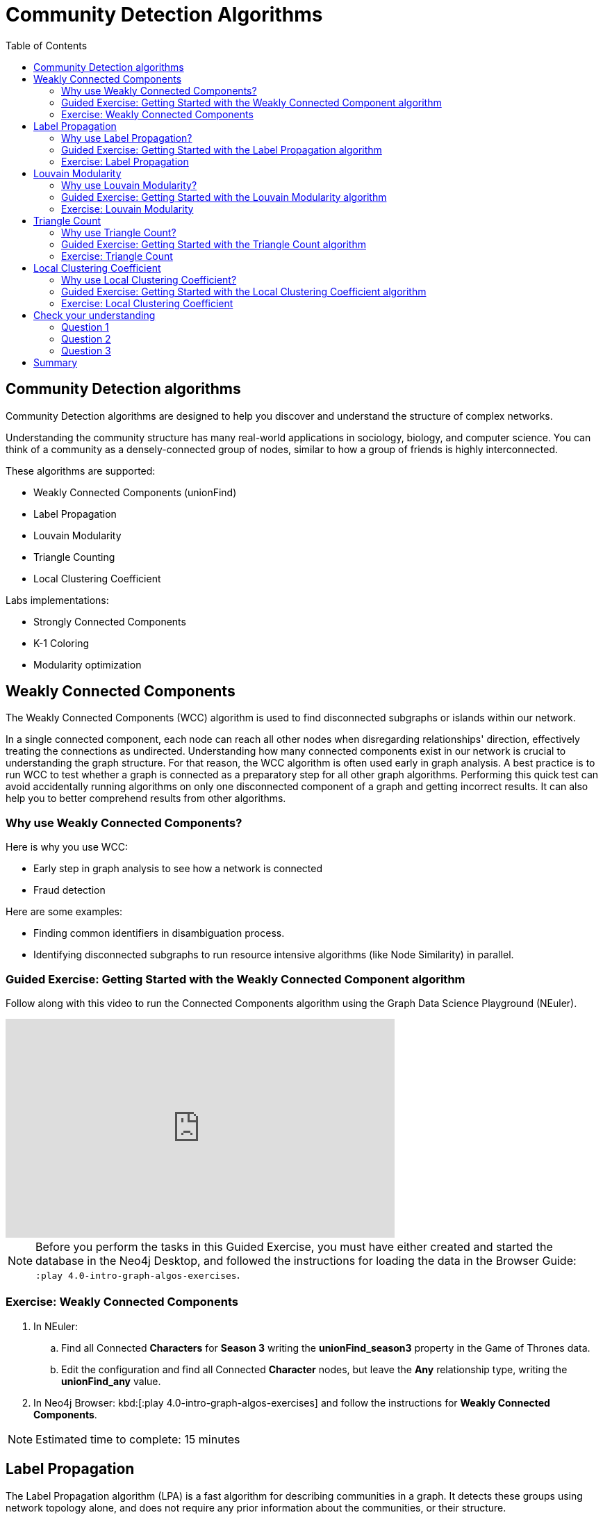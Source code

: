 = Community Detection Algorithms
:slug: 07-iga-40-community-detection
:doctype: book
:toc: left
:toclevels: 4
:imagesdir: ../images
:module-next-title: Centrality Algorithms

== Community Detection algorithms

Community Detection algorithms are designed to help you discover and understand the structure of complex networks.

[.notes]
--
Understanding the community structure has many real-world applications in sociology, biology, and computer science.
You can think of a community as a densely-connected group of nodes, similar to how a group of friends is highly interconnected.
--

These algorithms are supported:

[square]
* Weakly Connected Components (unionFind)
* Label Propagation
* Louvain Modularity
* Triangle Counting
* Local Clustering Coefficient

Labs implementations:

[square]
* Strongly Connected Components
* K-1 Coloring
* Modularity optimization

== Weakly Connected Components

The Weakly Connected Components (WCC) algorithm is used to find disconnected subgraphs or islands within our network.

[.notes]
--
In a single connected component, each node can reach all other nodes when disregarding relationships' direction, effectively treating the connections as undirected.
Understanding how many connected components exist in our network is crucial to understanding the graph structure.
For that reason, the WCC algorithm is often used early in graph analysis.
A best practice is to run WCC to test whether a graph is connected as a preparatory step for all other graph algorithms.
Performing this quick test can avoid accidentally running algorithms on only one disconnected component of a graph and getting incorrect results.
It can also help you to better comprehend results from other algorithms.
--

=== Why use Weakly Connected Components?

[.notes]
--
Here is why you use WCC:
--

[square]
* Early step in graph analysis to see how a network is connected
* Fraud detection

Here are some examples:

[square]
* Finding common identifiers in disambiguation process.
* Identifying disconnected subgraphs to run resource intensive algorithms (like Node Similarity) in parallel.

[.slide-title.has-green-background.has-team-background]
=== Guided Exercise: Getting Started with the Weakly Connected Component algorithm

[.notes]
--
ifdef::backend-revealjs,env-slides[]
Show the students the basics of using NEuler and have them do the same on their systems:

. Let's look at how to use the Connected Component algorithm in NEuler to discover how specific types of nodes are connected in the graph, regardless of the direction of their relationhips.
. Since we previously added more nodes and relationships to the database, we must refresh NEuler to ensure that all nodes are known.
. We select the Community detection group of algorithms.
. Then we select the Connected components algorithm.
. We want to discover how Person nodes are related to each other using the HELPS relationship. We select the *Person* label and *HELPS* relationship type.
. We leave the Store results box checked as well as the other default values. Here the default value for the number of nodes per community is 10 which is fine for our small dataset.
. Now we run the algorithm.
. Here are the table results.
. In the visualization, we see that all nodes have a community value of 0 because they are all in the same undirected group.
. Here is the generated code. It has the parameter settings, the call to the algorithm, and Cypher code to retrieve the nodes.
. You can also use the generated code for the named graph, in cases where you want to save intermediate graphs for further downstream processing in your workflow.
. In NEuler, you can copy the generated code from NEuler to Neo4j Browser as a Browser Guide.
. When we play this Browser Guide, we can repeat the same code and you can use this code as part of your application logic.
. In the graph retrieved by the generated code, here, we see that all nodes are reachable, regardless of direction to each other. All nodes receive the community value of 0 because they are all in the same connected group.
. Additionally, in NEuler, if you return to the configuration for an algorithm, it shows the last configuration that was used.
. You can click Edit configuration if you want to make changes to rerun the algorithm.
. If you want to clear the configuration and start again with the defaults, simply click another algorithm and then go back to the algorithm where you will see the default values again.
. This concludes our look at running the Connected Component algorithm in NEuler.

Here is the video:  https://youtu.be/eu7HBaPev7A

endif::[]
--

ifdef::backend-html5,backend-pdf[]
Follow along with this video to run the Connected Components algorithm using the Graph Data Science Playground (NEuler).
endif::[]

ifdef::backend-pdf[]
https://youtu.be/eu7HBaPev7A
endif::[]

ifdef::backend-revealjs,env-slides[]
[.center]
https://youtu.be/eu7HBaPev7A
endif::[]

ifdef::backend-html5[]
[.center]
video::eu7HBaPev7A[youtube,width=560,height=315]
endif::[]


[NOTE]
Before you perform the tasks in this Guided Exercise, you must have either created and started the database in the Neo4j Desktop, and followed the instructions for loading the data in the Browser Guide:  `:play 4.0-intro-graph-algos-exercises`.

[.student-exercise]
=== Exercise: Weakly Connected Components

. In NEuler:
.. Find all Connected *Characters* for *Season 3* writing the *unionFind_season3* property in the Game of Thrones data.
.. Edit the configuration and find all Connected *Character* nodes, but leave the *Any* relationship type, writing the *unionFind_any* value.
. In Neo4j Browser: kbd:[:play 4.0-intro-graph-algos-exercises] and follow the instructions for *Weakly Connected Components*.

[NOTE]
Estimated time to complete: 15 minutes

== Label Propagation

The Label Propagation algorithm (LPA) is a fast algorithm for describing communities in a graph.
It detects these groups using network topology alone, and does not require any prior information about the communities, or their structure.

[.notes]
--
In the LPA, the nodes select their community based on their direct neighbors using the node labels.
In addition, weights on nodes and relationships can also be considered.
The idea is that a single label can quickly become dominant in a densely-connected group of nodes, but it will have trouble crossing a sparsely connected region.
--

image::label-propagation-explanation.png[Label propagation explanation,width=500, align=center]

[.notes]
--
Here is how the Label Propagation algorithm works.
First, every node is initialized with a property.
By default, the initial property is unique for every node.
However, the LPA also lends itself well to semi-supervised learning because you can seed the initial properties with pre-assigned node labels that you know are predictive.

In this example, we have started with 2 _A_ nodes, but left all other nodes as unique.
We are using the node default weights of _1_.
Nodes are then processed randomly, with each node acquiring its neighbor's label with the maximum weight. 
So, in the first iteration, the left _A_ acquires the label _F_, _B_ acquires the label _D_, and _C_ now becomes _A_.
The maximum weight is calculated based on the weights of neighbor nodes and their relationships.
In addition, ties are broken uniformly and randomly.
There will be times when a label is not updated because the neighbor with the maximum weight has the same label.
Iterations continue until each node has the majority label of its neighbors or reached the maximum iteration limit.
A maximum iteration limit will prevent endless cycles where the algorithm cannot converge on a solution, essentially getting caught in a flip-flop cycle for some labels.
In contrast to other algorithms, LPA can return different community structures when run multiple times on the same graph.
The order in which LPA evaluates nodes can influence the final communities it returns.
Another factor is the random tie-breaking process.
--

=== Why use Label Propagation?

[.notes]
--
Here is why you use LPA:
--

[square]
* Community detection
* Semi-supervised community detection
* Preprocessing data (classification)

[.notes]
--
Here are some examples:

[square]
* Assigning polarity of tweets as a part of semantic analysis. In this scenario, positive and negative seed labels from a classifier are used in combination with the Twitter follower graph. For more information, see https://dl.acm.org/citation.cfm?id=2140465[Twitter polarity classification with label propagation over lexical links and the follower graph].
* Finding potentially dangerous combinations of possible co-prescribed drugs, based on the chemical similarity and side effect profiles. This  study is found https://dl.acm.org/citation.cfm?id=2140465[here].
* Label Propagation prediction of drug-drug interactions based on clinical side effects.
--

[.slide-title.has-green-background.has-team-background]
=== Guided Exercise: Getting Started with the Label Propagation algorithm

[.notes]
--
ifdef::backend-revealjs,env-slides[]
Show the students the basics of using NEuler and have them do the same on their systems:

. Let's look at some of the ways to use the Label Propagation algorithm in NEuler to categorize groups of nodes based upon their relationships in the graph and the weights of their relationships.
. We have selected the Community Detection group of algorithms.
. We select the Label Propagation algorithm.
. We want to create lpa values for the *Person* nodes that are connected by the *HELPS* relationship.
. At this point, we don't care about relationship direction and we will not use any weights for the relationships.
. We leave the remaining settings with their default values.
. Now we run the algorithm.
. Here are the table results. Notice that this algorithm has identified two communities, one with 2 nodes and one with 4 nodes.
. And when we view the visualization, we see that each community is represented by a different color.
. In NEuler, during your session, it keeps a history of the algorithms that you have run. You can navigate to them here.
. Or, if you are in a particular view for the running of an algorithm, if you select the Configuration, you can click Edit configuration, to modify what you last used for running the algorithm.
. Suppose we select the Natural relationship orientation, meaning that the direction of the relationship is significant.
. When we run the algorithm, we see that the visualization is different because we are using direction as a qualifier.
. Next, we  return to the previous configuration and click Edit configuration again to select the Weight property to be 'weight'.
. When we run the algorithm, we see a different result because we are using relationship direction and weight to determine the grouping.
. Here is the generated code for setting the parameters, running the algorithm, and retrieving the nodes.
. And finally, we can generate the Browser Guide for this algorithm and copy it to Neo4j Browser.
. This concludes our look at how to run the Label Propagation algorithm and how changing parameters will influence the lpa property that is written to the nodes.

Here is the video:  https://youtu.be/C6I4qCwNutY

endif::[]
--

ifdef::backend-html5,backend-pdf[]
Follow along with this video to become familiar with running the Label Propagation algorithm using the Graph Data Science Playground (NEuler).

ifdef::backend-pdf[]
https://youtu.be/C6I4qCwNutY
endif::[]

ifdef::backend-revealjs,env-slides[]
[.center]
https://youtu.be/C6I4qCwNutY
endif::[]

ifdef::backend-html5[]
[.center]
video::C6I4qCwNutY[youtube,width=560,height=315]
endif::[]

[.student-exercise]
=== Exercise: Label Propagation

. In NEuler:
.. Perform the Label Propagation algorithm on *seasons* 1 and 2 of Game of Thrones dataset.
. In Neo4j Browser: kbd:[:play 4.0-intro-graph-algos-exercises] and follow the instructions for *Label Propagation*.

[NOTE]
Estimated time to complete: 15 minutes

== Louvain Modularity

The Louvain Modularity algorithm is used to detect communities in large networks.
You can think of the algorithm doing a "what if" analysis to try out various groupings with the goal of eventually reaching a global modularity optimum. 

[.notes]
--
The Louvain Modularity algorithm consists of repeated application of two steps.
The first step is a “greedy” assignment of nodes to communities, favoring local optimizations of modularity.
The modularity score quantifies the quality of an assignment of nodes to communities.
This process evaluates how much more densely connected the nodes within a community are, compared to how connected they would be in a random network.
It starts by calculating the change in modularity if that node joins a community with each of its immediate neighbors.
The node then joins the node with the highest modularity change.
The process is repeated for each node until the optimal communities are formed.
The second step is defining a new coarse-grained network, based on the communities found in the first step. 
These two steps are repeated until no further modularity-increasing reassignments of communities are possible.
--

image::louvain-modularity.png[Louvain Modularity,width=500, align=center]

[.notes]
--
In this example, we can see how the Louvain Modularity algorithm works.
First, the algorithm assigns nodes to communities by favoring local optimization of modularity.
In our case, the algorithm found four groups of nodes, which are indicated by node color.
In the second step, the algorithm merges each group of nodes into a single node.
The count of links between nodes within the same community and between various communities is now represented as a weighted relationship between the newly-merged nodes.
Once the new network is created, the whole process is repeated until a modularity maximum is reached.
The Louvain Modularity algorithm is interesting, because you can observe both the final as well as the intermediate communities that are calculated at the end of each level.
It is regarded as a hierarchical clustering algorithm because a hierarchy of communities is produced as a result.
As a rule of thumb, the communities on lower levels are smaller and more fine-grained than the communities found on higher and final levels.
--

=== Why use Louvain Modularity?

[.notes]
--
Here is why you use Louvain:
--

[square]
* Community detection in large networks
* Uncover hierarchical structures in data
* Evaluate different grouping thresholds

Here are some examples:

[square]
* Extracting topics from online social platforms, like Twitter and YouTube, based on the co-occurence of terms in documents as part of the topic modeling process.

* Finding hierarchical community structures within the brain’s functional network.

* Evaluating criminal networks and holes in the structure.

[.slide-title.has-green-background.has-team-background]
=== Guided Exercise: Getting Started with the Louvain Modularity algorithm

[.notes]
--
ifdef::backend-revealjs,env-slides[]
Show the students the basics of using NEuler and have them do the same on their systems:

. Let's look at some of the ways to use the Louvain algorithm in NEuler to categorize groups of nodes and intermediate communities based upon their relationships in the graph and the weights of their relationships.
. We are in the Community Detection group of algorithms.
. We select the Louvain algorithm.
. We want to create louvain values for the *Person* nodes that are connected by the *HELPS* relationship.
. At this point, we don't care about relationship direction and we will not use any weights for the relationships.
. We leave the remaining settings with their default values.
. Now we run the algorithm.
. In the table view, we see that the result is pretty similar to the results of Label Propagation where 2 communities have been found.
. And in the the visualization, we see 2 different node colors, based upon the community or louvain value.
. Let's refine the algorithm to use the the Natural relationship orientation, meaning that the direction of the relationship is significant.
. We run the algorithm to see that we still have 2 communities, but the louvain values are different because we specified direction of the relationship.
. We return to edit the configuration again and we select the Weight property to be 'weight'.
. We also select the Intermediate communities check box so that we will determine communities and intermediate communities of this graph.
. We run the algorithm and view the table results. Here we see two communities and one community has 2 sub-communities.
. And here is the generated code with the parameter settings, running the algorithm, and retrieving the nodes.
. Finally, we can copy the generated Browser Guide to Neo4j Browser.
. This concludes our look at the different ways you can use the Louvain algorithm to discover communities and intermediate communities in the data.

Here is the video:  https://youtu.be/QYVrcWZfw_0

endif::[]
--

ifdef::backend-html5,backend-pdf[]
Follow along with this video to become familiar with running the Louvain Modularity algorithm in Neo4j NEuler.
endif::[]

ifdef::backend-pdf[]
https://youtu.be/QYVrcWZfw_0
endif::[]

ifdef::backend-revealjs,env-slides[]
[.center]
https://youtu.be/QYVrcWZfw_0
endif::[]

ifdef::backend-html5[]
[.center]
video::QYVrcWZfw_0[youtube,width=560,height=315]
endif::[]

[.student-exercise]
=== Exercise: Louvain Modularity

. In NEuler:  Perform the Louvain Modularity algorithm on *seasons* 2 and 3 of the Game of Thrones dataset.
. In Neo4j Browser:
.. View the *louvain* and *intermediate louvain* values for GOT.
.. kbd:[:play 4.0-intro-graph-algos-exercises] and follow the instructions for *Louvain Modularity*.

[NOTE]
Estimated time to complete: 15 minutes

== Triangle Count

[.notes]
--
A triangle contains three nodes where each node has a connection to the other two.
In graph theory terminology, a triangle is equivalent to a 3-clique.
--
The Triangle Count algorithm counts the number of triangles for each node in the graph.

[.notes]
--
It has gained popularity in social network analysis, where it is used to measure the cohesiveness and stability of networks.
It is also one of the indices used in the computation of the local clustering coefficients.
--

[NOTE]
The Triangle Count algorithm in the GDSL only finds triangles in undirected graphs.

image::triangle-count.png[Triangle Count,width=500, align=center]

[.notes]
--
In this example, we count the number of triangles passing through node _U_.
In the left example, two triangles pass through node _U_.
The first triangle consists of node _U_ and left-side nodes and the second triangle consists of node _U_ and bottom-side nodes.
In the second example, we connect the top right nodes, which produces another triangle.
--

=== Why use Triangle Count?

[.notes]
--
Here is why you use Triangle Count:
--

[square]
* Estimating stability
* Part of the Local Clustering Coefficient calculation
* Scoring for machine learning

Here is an example:

Identifying features for classifying a given website as spam content. This is described in https://chato.cl/papers/becchetti_2007_approximate_count_triangles.pdf[Efficient Semi-streaming Algorithms for Local Triangle Counting in Massive].

[.slide-title.has-green-background.has-team-background]
=== Guided Exercise: Getting Started with the Triangle Count algorithm

[.notes]
--
ifdef::backend-revealjs,env-slides[]
Show the students the basics of using NEuler and have them do the same on their systems:

. Let's look at how to use the Triangle Count algorithm in NEuler to discover the number of triangles a node participates in.
. We are in the Community Detection group of algorithms.
. We select the Triangle Count algorithm.
. Select the *Person* label and *HELPS* relationship type.
. We leave the remaining settings with their default values. Triangle Count does not use relationship direction.
. We run the algorithm.
. In the table view, we see the triangle count for each node.
. And here is the generated code with the parameter settings, running the algorithm, and retrieving the nodes.
. Finally, we can copy the generated Browser Guide to Neo4j Browser.
. This concludes our look at using the  Triangle Count algorithm to discover the number of triangles a node participates in.

Here is the video:  https://youtu.be/7Rx6x6_l-sI

endif::[]
--

ifdef::backend-html5,backend-pdf[]
Follow along with this video to become familiar with running the Triangle Count algorithm in Neo4j NEuler.
endif::[]

ifdef::backend-pdf[]
https://youtu.be/7Rx6x6_l-sI
endif::[]

ifdef::backend-revealjs,env-slides[]
[.center]
https://youtu.be/7Rx6x6_l-sI
endif::[]

ifdef::backend-html5[]
[.center]
video::7Rx6x6_l-sI[youtube,width=560,height=315]
endif::[]

[.student-exercise]
=== Exercise: Triangle Count

. In NEuler:
.. Perform some Triangle Count algorithms on *seasons* 3 and 4 of Game of Thrones.
. In Neo4j Browser: kbd:[:play 4.0-intro-graph-algos-exercises] and follow the instructions for *Triangle Count*.

[NOTE]
Estimated time to complete: 10 minutes

== Local Clustering Coefficient

The Local Clustering Coefficient is the probability that neighbors of a particular node are connected to each other.

[.notes]
--
The goal of the Local Clustering Coefficient algorithm is to measure how tightly a group is clustered compared to how tightly it could be clustered.
The algorithm uses Triangle Count in its calculations, which provides a ratio of existing triangles to possible relationships.
A maximum value of _1_ indicates a clique, where every node is connected to every other node.
--

image::clustering-coefficient.png[Clustering Coefficient,width=500, align=center]

[.notes]
--
The Local Clustering Coefficient describes how many of the node's neighbors are also connected.
In the left example, the probability of node _U_ neighbors being connected is 20%.
Node _U_ has five neighbors.
If all the neighbors were connected to each other, that would be ten relationships between neighbors.
Because there are only two relationships between neighbors, the Local Clustering Coefficient is 0.2. 
--

=== Why use Local Clustering Coefficient?

[.notes]
--
Here is why you use Local Clustering Coefficient:
--

[square]
* Estimating network stability
* Finding structural holes
* Scoring for machine learning

[.notes]
--
Here are some examples:

[square]
* Investigating the community structure of Facebook’s social graph, where researchers found dense neighborhoods of users in an otherwise sparse global graph. Find this study in https://arxiv.org/pdf/1111.4503.pdf[The Anatomy of the Facebook Social Graph].
* Exploring the thematic structure of the Web and detecting communities of pages with a common topics based on the reciprocal links between them. For more information, see https://arxiv.org/pdf/cond-mat/0110338.pdf[Curvature of co-links uncovers hidden thematic layers in the World Wide Web].
--

[.slide-title.has-green-background.has-team-background]
=== Guided Exercise: Getting Started with the Local Clustering Coefficient algorithm

[.notes]
--
ifdef::backend-revealjs,env-slides[]
Show the students the basics of using NEuler and have them do the same on their systems:

. Let's look at how to use the Local Clustering Coefficient  algorithm in NEuler to create a local clustering coefficient value for each node which indicates the probability that neighbors of a particular node are connected to each other.
. We are in the Community Detection group of algorithms.
. We select the Local Clustering Coefficient algorithm.
. We select the *Person* label and *HELPS* relationship type.
. We leave the remaining settings with their default values. Local Clustering Coefficient does not use relationship direction.
. We run the algorithm.
. In the table view, we see the generated coefficient for each node.
. And here is the generated code with the parameter settings, running the algorithm, and retrieving the nodes.
. Finally, we can copy the generated Browser Guide to Neo4j Browser.
. This concludes our look at using the Local Clustering Coefficient algorithm to determine the probability that neighbors of a node are connected.


Here is the video:  https://youtu.be/8AbJSeKSI5w

endif::[]
--

ifdef::backend-html5,backend-pdf[]
Follow along with this video to become familiar with running the Local Clustering Coefficient algorithm in Neo4j NEuler.
endif::[]

ifdef::backend-pdf[]
https://youtu.be/8AbJSeKSI5w
endif::[]

ifdef::backend-revealjs,env-slides[]
[.center]
https://youtu.be/8AbJSeKSI5w
endif::[]

ifdef::backend-html5[]
[.center]
video::8AbJSeKSI5w[youtube,width=560,height=315]
endif::[]

[.student-exercise]
=== Exercise: Local Clustering Coefficient

. In NEuler: Run some Local Clustering Coefficient algorithms on *seasons* 1 and 2 of Game of Thrones dataset.
. In Neo4j Browser: kbd:[:play 4.0-intro-graph-algos-exercises] and follow the instructions for *Local Clustering Coefficient*.

[NOTE]
Estimated time to complete: 10 minutes

[.quiz]
== Check your understanding

=== Question 1

[.statement]
What algorithm do you use to calculate the number of triangles a nodes belongs to?

[.statement]
Select the correct answer.

[%interactive.answers]
- [x] Triangle Count
- [ ] Louvain Modularity
- [ ] Weakly Connected Components
- [ ] Label Propagation

=== Question 2

[.statement]
What algorithm do you use to find disconnected parts of the network?

[.statement]
Select the correct answer.

[%interactive.answers]
- [x] Weakly Connected Components
- [ ] Louvain Modularity
- [ ] Triangle Count
- [ ] Label Propagation

=== Question 3

[.statement]
What algorithm can be used to examine the hierarchical community structure a graph? 

[.statement]
Select the correct answer.

[%interactive.answers]
- [ ] Triangle Count
- [ ] Label Propagation
- [ ] Weakly Connected Components
- [x] Louvain Modularity

[.summary]
== Summary

In this module you gained experience running the Neo4j supported algorithms for Community Detection:

[square]
* Weakly Connected Components (unionFind)

* Label Propagation

* Louvain Modularity

* Triangle Count

* Local Clustering Coefficient

You can read more about these algorithms and also the alpha (labs) algorithms in the https://neo4j.com/docs/graph-data-science/current/algorithms/community/[Graph Data Science documentation]

